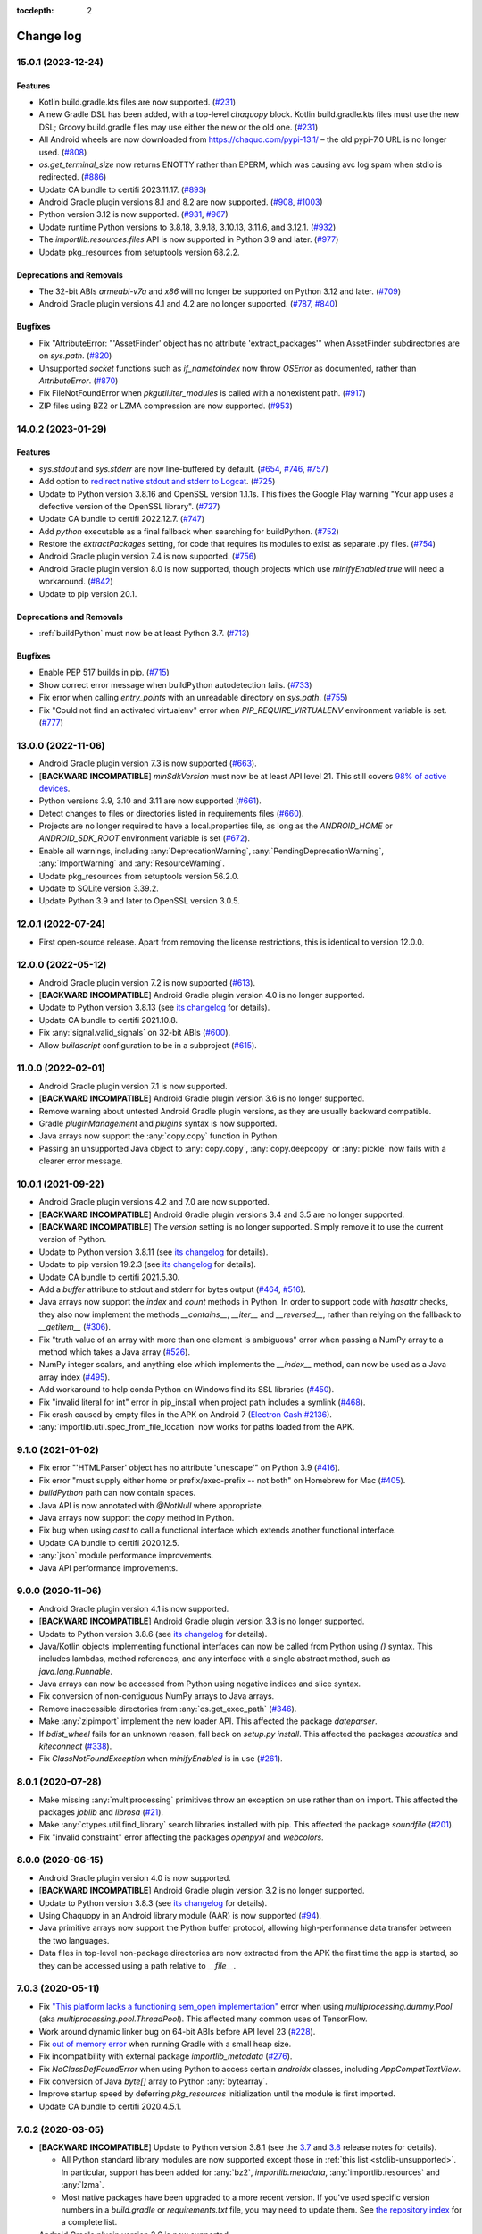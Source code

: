 :tocdepth: 2

Change log
##########

.. towncrier release notes start

15.0.1 (2023-12-24)
===================

Features
--------

- Kotlin build.gradle.kts files are now supported. (`#231
  <https://github.com/chaquo/chaquopy/issues/231>`__)
- A new Gradle DSL has been added, with a top-level `chaquopy` block. Kotlin
  build.gradle.kts files must use the new DSL; Groovy build.gradle files may
  use either the new or the old one. (`#231
  <https://github.com/chaquo/chaquopy/issues/231>`__)
- All Android wheels are now downloaded from https://chaquo.com/pypi-13.1/ –
  the old pypi-7.0 URL is no longer used. (`#808
  <https://github.com/chaquo/chaquopy/issues/808>`__)
- `os.get_terminal_size` now returns ENOTTY rather than EPERM, which was
  causing avc log spam when stdio is redirected. (`#886
  <https://github.com/chaquo/chaquopy/issues/886>`__)
- Update CA bundle to certifi 2023.11.17. (`#893
  <https://github.com/chaquo/chaquopy/issues/893>`__)
- Android Gradle plugin versions 8.1 and 8.2 are now supported. (`#908
  <https://github.com/chaquo/chaquopy/issues/908>`__, `#1003
  <https://github.com/chaquo/chaquopy/issues/1003>`__)
- Python version 3.12 is now supported. (`#931
  <https://github.com/chaquo/chaquopy/issues/931>`__, `#967
  <https://github.com/chaquo/chaquopy/issues/967>`__)
- Update runtime Python versions to 3.8.18, 3.9.18, 3.10.13, 3.11.6, and
  3.12.1. (`#932 <https://github.com/chaquo/chaquopy/issues/932>`__)
- The `importlib.resources.files` API is now supported in Python 3.9 and later.
  (`#977 <https://github.com/chaquo/chaquopy/issues/977>`__)
- Update pkg_resources from setuptools version 68.2.2.


Deprecations and Removals
-------------------------

- The 32-bit ABIs `armeabi-v7a` and `x86` will no longer be supported on Python
  3.12 and later. (`#709 <https://github.com/chaquo/chaquopy/issues/709>`__)
- Android Gradle plugin versions 4.1 and 4.2 are no longer supported. (`#787
  <https://github.com/chaquo/chaquopy/issues/787>`__, `#840
  <https://github.com/chaquo/chaquopy/issues/840>`__)


Bugfixes
--------

- Fix "AttributeError: "'AssetFinder' object has no attribute
  'extract_packages'" when AssetFinder subdirectories are on `sys.path`.
  (`#820 <https://github.com/chaquo/chaquopy/issues/820>`__)
- Unsupported `socket` functions such as `if_nametoindex` now throw `OSError`
  as documented, rather than `AttributeError`. (`#870
  <https://github.com/chaquo/chaquopy/issues/870>`__)
- Fix FileNotFoundError when `pkgutil.iter_modules` is called with a
  nonexistent path. (`#917 <https://github.com/chaquo/chaquopy/issues/917>`__)
- ZIP files using BZ2 or LZMA compression are now supported. (`#953
  <https://github.com/chaquo/chaquopy/issues/953>`__)


14.0.2 (2023-01-29)
===================

Features
--------

- `sys.stdout` and `sys.stderr` are now line-buffered by default. (`#654
  <https://github.com/chaquo/chaquopy/issues/654>`__, `#746
  <https://github.com/chaquo/chaquopy/issues/746>`__, `#757
  <https://github.com/chaquo/chaquopy/issues/757>`__)
- Add option to `redirect native stdout and stderr to Logcat
  <java/com/chaquo/python/android/AndroidPlatform.html#redirectStdioToLogcat-->`__.
  (`#725 <https://github.com/chaquo/chaquopy/issues/725>`__)
- Update to Python version 3.8.16 and OpenSSL version 1.1.1s. This fixes the
  Google Play warning "Your app uses a defective version of the OpenSSL
  library". (`#727 <https://github.com/chaquo/chaquopy/issues/727>`__)
- Update CA bundle to certifi 2022.12.7. (`#747
  <https://github.com/chaquo/chaquopy/issues/747>`__)
- Add `python` executable as a final fallback when searching for buildPython.
  (`#752 <https://github.com/chaquo/chaquopy/issues/752>`__)
- Restore the `extractPackages` setting, for code that requires its modules to
  exist as separate .py files. (`#754
  <https://github.com/chaquo/chaquopy/issues/754>`__)
- Android Gradle plugin version 7.4 is now supported. (`#756
  <https://github.com/chaquo/chaquopy/issues/756>`__)
- Android Gradle plugin version 8.0 is now supported, though projects which use
  `minifyEnabled true` will need a workaround. (`#842
  <https://github.com/chaquo/chaquopy/issues/842>`__)
- Update to pip version 20.1.


Deprecations and Removals
-------------------------

- :ref:`buildPython` must now be at least Python 3.7. (`#713
  <https://github.com/chaquo/chaquopy/issues/713>`__)


Bugfixes
--------

- Enable PEP 517 builds in pip. (`#715
  <https://github.com/chaquo/chaquopy/issues/715>`__)
- Show correct error message when buildPython autodetection fails. (`#733
  <https://github.com/chaquo/chaquopy/issues/733>`__)
- Fix error when calling `entry_points` with an unreadable directory on
  `sys.path`. (`#755 <https://github.com/chaquo/chaquopy/issues/755>`__)
- Fix "Could not find an activated virtualenv" error when
  `PIP_REQUIRE_VIRTUALENV` environment variable is set. (`#777
  <https://github.com/chaquo/chaquopy/issues/777>`__)


13.0.0 (2022-11-06)
===================

* Android Gradle plugin version 7.3 is now supported (`#663
  <https://github.com/chaquo/chaquopy/issues/663>`_).
* [**BACKWARD INCOMPATIBLE**] `minSdkVersion` must now be at least API level 21. This
  still covers `98% of active devices
  <https://dl.google.com/android/studio/metadata/distributions.json>`_.
* Python versions 3.9, 3.10 and 3.11 are now supported (`#661
  <https://github.com/chaquo/chaquopy/issues/661>`_).
* Detect changes to files or directories listed in requirements files (`#660
  <https://github.com/chaquo/chaquopy/issues/660>`_).
* Projects are no longer required to have a local.properties file, as long as the
  `ANDROID_HOME` or `ANDROID_SDK_ROOT` environment variable is set (`#672
  <https://github.com/chaquo/chaquopy/issues/672>`_).
* Enable all warnings, including :any:`DeprecationWarning`,
  :any:`PendingDeprecationWarning`, :any:`ImportWarning` and :any:`ResourceWarning`.
* Update pkg_resources from setuptools version 56.2.0.
* Update to SQLite version 3.39.2.
* Update Python 3.9 and later to OpenSSL version 3.0.5.

12.0.1 (2022-07-24)
===================

* First open-source release. Apart from removing the license restrictions, this is
  identical to version 12.0.0.

12.0.0 (2022-05-12)
===================

* Android Gradle plugin version 7.2 is now supported (`#613
  <https://github.com/chaquo/chaquopy/issues/613>`_).
* [**BACKWARD INCOMPATIBLE**] Android Gradle plugin version 4.0 is no longer supported.
* Update to Python version 3.8.13 (see `its changelog
  <https://docs.python.org/3.8/whatsnew/changelog.html>`__ for details).
* Update CA bundle to certifi 2021.10.8.
* Fix :any:`signal.valid_signals` on 32-bit ABIs (`#600
  <https://github.com/chaquo/chaquopy/issues/600>`_).
* Allow `buildscript` configuration to be in a subproject (`#615
  <https://github.com/chaquo/chaquopy/issues/615>`_).

11.0.0 (2022-02-01)
===================

* Android Gradle plugin version 7.1 is now supported.
* [**BACKWARD INCOMPATIBLE**] Android Gradle plugin version 3.6 is no longer supported.
* Remove warning about untested Android Gradle plugin versions, as they are usually backward
  compatible.
* Gradle `pluginManagement` and `plugins` syntax is now supported.
* Java arrays now support the :any:`copy.copy` function in Python.
* Passing an unsupported Java object to :any:`copy.copy`, :any:`copy.deepcopy` or :any:`pickle`
  now fails with a clearer error message.

10.0.1 (2021-09-22)
===================

* Android Gradle plugin versions 4.2 and 7.0 are now supported.
* [**BACKWARD INCOMPATIBLE**] Android Gradle plugin versions 3.4 and 3.5 are no longer
  supported.
* [**BACKWARD INCOMPATIBLE**] The `version` setting is no longer supported. Simply remove it to
  use the current version of Python.
* Update to Python version 3.8.11 (see `its changelog
  <https://docs.python.org/3.8/whatsnew/changelog.html>`__ for details).
* Update to pip version 19.2.3 (see `its changelog <https://pip.pypa.io/en/stable/news/>`__ for
  details).
* Update CA bundle to certifi 2021.5.30.
* Add a `buffer` attribute to stdout and stderr for bytes output (`#464
  <https://github.com/chaquo/chaquopy/issues/464>`_, `#516
  <https://github.com/chaquo/chaquopy/issues/516>`_).
* Java arrays now support the `index` and `count` methods in Python. In order to support code
  with `hasattr` checks, they also now implement the methods `__contains__`, `__iter__` and
  `__reversed__`, rather than relying on the fallback to `__getitem__` (`#306
  <https://github.com/chaquo/chaquopy/issues/306>`_).
* Fix "truth value of an array with more than one element is ambiguous" error when passing a
  NumPy array to a method which takes a Java array (`#526
  <https://github.com/chaquo/chaquopy/issues/526>`_).
* NumPy integer scalars, and anything else which implements the `__index__` method, can now be
  used as a Java array index (`#495 <https://github.com/chaquo/chaquopy/issues/495>`_).
* Add workaround to help conda Python on Windows find its SSL libraries (`#450
  <https://github.com/chaquo/chaquopy/issues/450>`_).
* Fix "invalid literal for int" error in pip_install when project path includes a symlink
  (`#468 <https://github.com/chaquo/chaquopy/issues/468>`_).
* Fix crash caused by empty files in the APK on Android 7 (`Electron Cash #2136
  <https://github.com/Electron-Cash/Electron-Cash/issues/2136>`_).
* :any:`importlib.util.spec_from_file_location` now works for paths loaded from the APK.

9.1.0 (2021-01-02)
==================

* Fix error "'HTMLParser' object has no attribute 'unescape'" on Python 3.9 (`#416
  <https://github.com/chaquo/chaquopy/issues/416>`_).
* Fix error "must supply either home or prefix/exec-prefix -- not both" on Homebrew for Mac
  (`#405 <https://github.com/chaquo/chaquopy/issues/405>`_).
* `buildPython` path can now contain spaces.
* Java API is now annotated with `@NotNull` where appropriate.
* Java arrays now support the `copy` method in Python.
* Fix bug when using `cast` to call a functional interface which extends another functional
  interface.
* Update CA bundle to certifi 2020.12.5.
* :any:`json` module performance improvements.
* Java API performance improvements.

9.0.0 (2020-11-06)
==================

* Android Gradle plugin version 4.1 is now supported.
* [**BACKWARD INCOMPATIBLE**] Android Gradle plugin version 3.3 is no longer supported.
* Update to Python version 3.8.6 (see `its changelog
  <https://docs.python.org/3.8/whatsnew/changelog.html>`__ for details).
* Java/Kotlin objects implementing functional interfaces can now be called from Python using
  `()` syntax. This includes lambdas, method references, and any interface with a single
  abstract method, such as `java.lang.Runnable`.
* Java arrays can now be accessed from Python using negative indices and slice syntax.
* Fix conversion of non-contiguous NumPy arrays to Java arrays.
* Remove inaccessible directories from :any:`os.get_exec_path` (`#346
  <https://github.com/chaquo/chaquopy/issues/346>`_).
* Make :any:`zipimport` implement the new loader API. This affected the package `dateparser`.
* If `bdist_wheel` fails for an unknown reason, fall back on `setup.py install`. This affected
  the packages `acoustics` and `kiteconnect` (`#338
  <https://github.com/chaquo/chaquopy/issues/338>`_).
* Fix `ClassNotFoundException` when `minifyEnabled` is in use (`#261
  <https://github.com/chaquo/chaquopy/issues/261>`_).

8.0.1 (2020-07-28)
==================

* Make missing :any:`multiprocessing` primitives throw an exception on use rather than on
  import. This affected the packages `joblib` and `librosa` (`#21
  <https://github.com/chaquo/chaquopy/issues/21>`_).
* Make :any:`ctypes.util.find_library` search libraries installed with pip. This affected the
  package `soundfile` (`#201 <https://github.com/chaquo/chaquopy/issues/201>`_).
* Fix "invalid constraint" error affecting the packages `openpyxl` and `webcolors`.

8.0.0 (2020-06-15)
==================

* Android Gradle plugin version 4.0 is now supported.
* [**BACKWARD INCOMPATIBLE**] Android Gradle plugin version 3.2 is no longer supported.
* Update to Python version 3.8.3 (see `its changelog
  <https://docs.python.org/3.8/whatsnew/changelog.html>`__ for details).
* Using Chaquopy in an Android library module (AAR) is now supported (`#94
  <https://github.com/chaquo/chaquopy/issues/94>`_).
* Java primitive arrays now support the Python buffer protocol, allowing high-performance data
  transfer between the two languages.
* Data files in top-level non-package directories are now extracted from the APK the first time
  the app is started, so they can be accessed using a path relative to `__file__`.

7.0.3 (2020-05-11)
==================

* Fix `"This platform lacks a functioning sem_open implementation"
  <https://stackoverflow.com/questions/61089650>`_ error when using
  `multiprocessing.dummy.Pool` (aka `multiprocessing.pool.ThreadPool`). This affected many
  common uses of TensorFlow.
* Work around dynamic linker bug on 64-bit ABIs before API level 23 (`#228
  <https://github.com/chaquo/chaquopy/issues/228>`_).
* Fix `out of memory error <https://stackoverflow.com/questions/60919031>`_ when running Gradle
  with a small heap size.
* Fix incompatibility with external package `importlib_metadata` (`#276
  <https://github.com/chaquo/chaquopy/issues/276>`_).
* Fix `NoClassDefFoundError` when using Python to access certain `androidx` classes, including
  `AppCompatTextView`.
* Fix conversion of Java `byte[]` array to Python :any:`bytearray`.
* Improve startup speed by deferring `pkg_resources` initialization until the module is first
  imported.
* Update CA bundle to certifi 2020.4.5.1.

7.0.2 (2020-03-05)
==================

* [**BACKWARD INCOMPATIBLE**] Update to Python version 3.8.1 (see the `3.7
  <https://docs.python.org/3/whatsnew/3.7.html>`_ and `3.8
  <https://docs.python.org/3/whatsnew/3.8.html>`_ release notes for details).

  * All Python standard library modules are now supported except those in :ref:`this list
    <stdlib-unsupported>`. In particular, support has been added for :any:`bz2`,
    `importlib.metadata`, :any:`importlib.resources` and :any:`lzma`.
  * Most native packages have been upgraded to a more recent version. If you've used specific
    version numbers in a `build.gradle` or `requirements.txt` file, you may need to update
    them. See `the repository index <https://chaquo.com/pypi-7.0/>`_ for a complete list.
* Android Gradle plugin version 3.6 is now supported.
* [**BACKWARD INCOMPATIBLE**] Android Gradle plugin version 3.1 is no longer supported.
* [**BACKWARD INCOMPATIBLE**] :ref:`buildPython <buildPython>` must now be at least Python 3.5.
* Expose Java API using `api` configuration so it's available to dynamic feature modules.
* Update CA bundle to certifi 2019.9.11.
* Fix "cannot create a consistent method resolution order" error when using `androidx`.
* Fix a deadlock involving the Java API.
* Improve local caching of packages which aren't available as wheels.
* Reduce some temporary filename lengths to avoid the Windows 260-character limit.
* Improve startup speed.

6.3.0 (2019-08-25)
==================

* Android Gradle plugin version 3.5 is now supported.
* Pre-compile Python code to `.pyc` format by default, so it doesn't have to be compiled on the
  device. This significantly improves app startup speed and storage usage.
* Remove the `extractPackages` setting, as data files are now extracted automatically. See
  :ref:`the documentation <android-data>` for details.
* Change data file location from cache to files directory, to prevent the user from clearing it
  while the app is running.
* Hide importer frames in stack traces, unless the exception originated from the importer
  itself.
* Fix another metadata parsing issue, this one affecting the package `astroid`.
* Fix "has no DT_SONAME" warning (`#112 <https://github.com/chaquo/chaquopy/issues/112>`_).

6.2.1 (2019-04-19)
==================

* Android Gradle plugin version 3.4 is now supported.
* Update to OpenSSL 1.1.1b. This enables the BLAKE2 and SHA-3 algorithms in `hashlib`.
* Update CA bundle to certifi 2019.3.9.
* Implement `pkgutil.iter_modules`.
* Build `pkg_resources` into all apps. Many packages require this but don't declare a
  dependency on setuptools.

6.0.0 (2019-03-08)
==================

* Android Gradle plugin version 3.3 is now supported.
* [**BACKWARD INCOMPATIBLE**] Android Gradle plugin version 3.0 is no longer supported.
* The ABI `x86_64` is now supported.

5.1.2 (2019-01-19)
==================

* Add `PyObject` primitive conversion methods (`toBoolean`, `toInt`, etc.).
* Add `PyObject` container view methods (`asList`, `asMap` and `asSet`).
* If `pkg_resources` is installed in your app, its `"basic resource access"
  <https://setuptools.readthedocs.io/en/latest/pkg_resources.html#basic-resource-access>`_
  functions will now work.
* Remove directory names when converting exception stack traces from Python to Java. This works
  around a bug in Google Play which was causing crash reports to be incomplete.
* Change default character encoding from ASCII to UTF-8.
* Make APK build more reproducible.

5.0.0 (2018-11-05)
==================

* The ABI `arm64-v8a` is now supported.
* [**BACKWARD INCOMPATIBLE**] Each Chaquopy version will now include only one Python version,
  so the `version` setting is no longer required. Simply remove it to use the current
  version, 3.6.5.

  * Python 2 is no longer included. However, for existing Python 2 users, Chaquopy 4.x will
    continue to be maintained until the end of 2019 (`#39
    <https://github.com/chaquo/chaquopy/issues/39>`_).

* [**BACKWARD INCOMPATIBLE**] :ref:`buildPython <buildPython>` must now be at least Python 3.4.
* [**BACKWARD INCOMPATIBLE**] `minSdkVersion` must now be at least API level 16. This still
  covers `99% of active devices <https://developer.android.com/about/dashboards/index.html>`_.
* Runtime components are now distributed as separate Maven artifacts. This fixes various
  intermittent build errors involving `chaquopy_java.jar` (`#62
  <https://github.com/chaquo/chaquopy/issues/62>`_).
* If `pkg_resources` is installed in your app, it will now detect all pip-installed packages.

4.0.0 (2018-08-22)
==================

* Android Gradle plugin version 3.2 is now supported.
* [**BACKWARD INCOMPATIBLE**] Android Gradle plugin version 2.3 is no longer supported.
* Add :any:`resource` module.
* Remove broken :any:`select.kevent`/:any:`select.kqueue` API. This affected `PyZMQ
  <https://pypi.org/project/pyzmq/>`_, which should now work
  (Crystax issue `#1433 <https://tracker.crystax.net/issues/1433>`_).
* Set `HOME` environment variable if the system hasn't already done so, so
  :any:`os.path.expanduser` can return a usable location.
* Implement :any:`importlib.abc.InspectLoader.get_code`: this allows :any:`runpy.run_module` to
  be used.

3.3.2 (2018-08-01)
==================

* Fix pip issues involving packages with optional native components (e.g. `websockets
  <https://pypi.org/project/websockets/>`_).
* Work around inability of Android dynamic linker on API 22 and older to load multiple modules
  with the same basename (`details here <https://github.com/aosp-mirror/platform_bionic/blob/master/android-changes-for-ndk-developers.md#correct-sonamepath-handling-available-in-api-level--23>`_).
* Fix `ctypes.pythonapi` and :any:`sys.abiflags`, and provide partial implementation of
  :any:`sysconfig.get_config_vars`.
* Fix native crash in `lrintf` / `feholdexcept` / `fegetenv` (Crystax issue `#1369
  <https://tracker.crystax.net/issues/1369>`_).
* Fix :any:`pkgutil.get_data` when used with `extractPackages`, and improve `extractPackages`
  performance.

3.3.0 (2018-06-20)
==================

* Add fast conversions between Python `bytes`/`bytearray` and Java `byte[]` (`#41
  <https://github.com/chaquo/chaquopy/issues/41>`_).
* Make pip evaluate environment markers (:pep:`508`) and `data-requires-python` attributes
  (:pep:`503`) against the target platform rather than the build platform.
* Make pip only prioritize native wheels (not pure-Python wheels) over sdists of a newer
  version.
* Fix pip issues when multiple packages provide the same directory or filename.
* Improve pip error messages when packages attempt to build native code.

..
   3.2.1 was a non-public release to enable the integration test
   ChaquopyPlugin.test_upgrade_3_2_1.

3.2.0 (2018-06-06)
==================

* Add `Python.getPlatform <java/com/chaquo/python/Python.html#getPlatform()>`_ and
  `AndroidPlatform.getApplication
  <java/com/chaquo/python/android/AndroidPlatform.html#getApplication()>`_.
* Make sure `__spec__` is set on modules which are loaded by direct calls to the loader, or via
  :any:`imp`.
* Fix :any:`hashlib` OpenSSL integration.
* Fix pip `--no-binary` option.
* Improve up-to-date checks on Gradle tasks.

3.1.0 (2018-05-30)
==================

* Add support for installing pure-Python sdists. This means that all pure-Python packages on
  PyPI should now work with Chaquopy, whether they have wheels available or not. If you have
  any difficulty installing a package, please report it at our `issue tracker
  <https://github.com/chaquo/chaquopy/issues>`_.

  * Because of this change, the Python major version of :ref:`buildPython <buildPython>` is now
    required to be the same as that of the app itself when using pip, and the default value of
    `buildPython` has been changed accordingly.

* Fix :any:`imp.find_module` and :any:`imp.load_module`.
* Implement implicit namespace packages on Python 3 (:pep:`420`).
* Add partial support for :any:`.pth files <site>`. Only the execution of lines starting with
  `import` is currently implemented: all other lines are ignored.
* Add message explaining how to show full pip output in Android Studio 3.1's new Build window.
* Fix "registering invalid inputs" warning in Android Studio 3.1.

3.0.0 (2018-05-15)
==================
* Android Gradle plugin version 3.1 is now supported.
* [**BACKWARD INCOMPATIBLE**] Android Gradle plugin version 2.2 is no longer supported. If
  you're still using Android Studio 2.2, then we highly recommend that you upgrade to the
  current version 3.1. Our testing shows that it builds apps more than twice as fast, whether
  you're using Chaquopy or not.
* Add Python versions 2.7.15 and 3.6.5, and fix a few lesser-used standard library modules.
* Update to pip version 10.0.1.
* Build reliability fixes, including one for `over-strict metadata parsing
  <https://github.com/dateutil/dateutil/issues/720>`_.
* Further build speed improvements.
* Improve app startup speed where a requirement is reinstalled at the same version as before.

2.1.0 (2018-04-26)
==================

* Add ability to load native library dependencies. This is required by the newly-added packages
  for PyZMQ and SciPy.
* Improve pip install performance.

2.0.1 (2018-03-22)
==================

* Fix a crash reported on various devices, especially Samsung Galaxy J series phones.
* Fix NumPy dependency on libc functions not present in API level 17 and earlier.
* Remove debugging information from native modules. All native packages benefit from this, but
  especially NumPy, which is now smaller by 4 MB per ABI.
* Disable upgrade notification from bundled copy of pip.

2.0.0 (2018-03-15)
==================

* General performance improvements: the Python unit tests now run about 25% faster.
* [**BACKWARD INCOMPATIBLE**] The import hook now only looks up names in Java if they failed to
  import from Python. This significantly speeds up import of large Python packages. However, it
  means that importing a name which exists in both languages is no longer reported as an error:
  instead, the value from Python will be returned.
* Fix a crash on API level 15 caused by the license notification.

1.4.0 (2018-03-05)
==================

* The Python standard library is now loaded from compiled .pyc files by default (see
  :ref:`documentation <android-bytecode>`). As a result, startup of a minimal app is now 20-30%
  faster with Python 2, and 50-60% faster with Python 3. (Python 3 startup is still slower than
  Python 2, but only by 15-20%.)
* `sys.stdin` now returns EOF rather than blocking. If you want to run some code which takes
  interactive text input, you may find the `console app template
  <https://github.com/chaquo/chaquopy-console>`_ useful.
* The `write` method of `sys.stdout` and `sys.stderr` now returns the character count.
* Very long lines written to `sys.stdout` and `sys.stderr` are now split into slightly smaller
  fragments, to allow for the shorter Logcat message length limit in recent versions of Android.
* Fix a multi-threading deadlock.
* Apps built with an unlicensed copy of the SDK are now limited to a run-time of 5 minutes.

1.3.1 (2018-01-26)
==================

* Static proxy generator now handles non-ASCII source files correctly (`#27
  <https://github.com/chaquo/chaquopy/issues/27>`_).

1.3.0 (2018-01-15)
==================

* The following things now return reasonable values: `sys.argv`, `sys.executable`, and
  `platform.platform()`.
* The following modules now work correctly: `sqlite3`, `ssl` (`#23
  <https://github.com/chaquo/chaquopy/issues/23>`_), and `tempfile`. (Requires Python version
  to be 2.7.14 or 3.6.3.)
* `sys.stdout` and `sys.stderr` are now directed to the Android Logcat.
* Add `extractPackages`, and use it by default for `certifi
  <https://pypi.python.org/pypi/certifi>`_.

1.2.0 (2018-01-07)
==================

* Python source directory locations can now be configured in the `sourceSets` block, just like
  Java.
* `getClass`, when called on a Java object, now returns the Java object class rather than the
  proxy object class.
* Generated `static_proxy` Java files no longer produce build warnings.
* Ensure pip is re-run if local requirements or wheel file changes.
* Add Python 2.7.14.
* Include `distutils` and `doctest` modules (`#20
  <https://github.com/chaquo/chaquopy/issues/20>`_). (Requires Python version to be 2.7.14 or
  3.6.3.)

1.1.0 (2017-12-22)
==================

* Add Python 3.6 runtime (`#1 <https://github.com/chaquo/chaquopy/issues/1>`_).
* `buildPython` can now be Python 2.7 or 3.3+ (`#2
  <https://github.com/chaquo/chaquopy/issues/2>`_).
* Support configuration in product flavors (`#6
  <https://github.com/chaquo/chaquopy/issues/6>`_).
* Improve startup performance.

0.6.1 (2017-12-11)
==================

* Apps can now use certain native packages, including NumPy (`#14
  <https://github.com/chaquo/chaquopy/issues/14>`_), as well as some pure-Python packages which
  aren't available from PyPI in wheel format. To support this, the `build.gradle` syntax for calling
  `pip install` has been changed: please see :ref:`the documentation <android-requirements>`.
* Zero-initialized Java arrays can now be created in Python, by passing an integer to the array
  constructor rather than a sequence.

0.5.0 (2017-11-04)
==================
* Support Android Gradle plugin versions 2.2 (`#9
  <https://github.com/chaquo/chaquopy/issues/9>`_) and 3.0 (`#3
  <https://github.com/chaquo/chaquopy/issues/3>`_).
* Increase minimum API level to 15. This still covers `99% of active devices
  <https://developer.android.com/about/dashboards/index.html>`_.
* Fix array store type-checking on old Android versions.
* Add `java.detach`, and fix several multi-threading issues.

0.4.5 (2017-10-26)
==================

* Remove dependency on `six` (`#13 <https://github.com/chaquo/chaquopy/issues/13>`_).

0.4.4 (2017-10-24)
==================

* Fix implicit relative imports (`#12 <https://github.com/chaquo/chaquopy/issues/12>`_).

0.4.3 (2017-09-21)
==================

* Improve startup performance.

0.4.0 (2017-09-11)
==================

* Add dynamic_proxy and static_proxy.

0.3.0 (2017-07-28)
==================

* Reflect Java class hierarchy in Python.
* Represent Java exceptions with their actual classes.
* Support Python unbound method syntax when calling Java methods, i.e.
  `ClassName.method(instance, args)`.
* Release GIL when calling Java constructors.

0.2.0 (2017-07-04)
==================

* Add import hook.
* Allow nested classes to be accessed as attributes.
* Improve performance.

0.1.0 (2017-06-24)
==================

* First public release.
